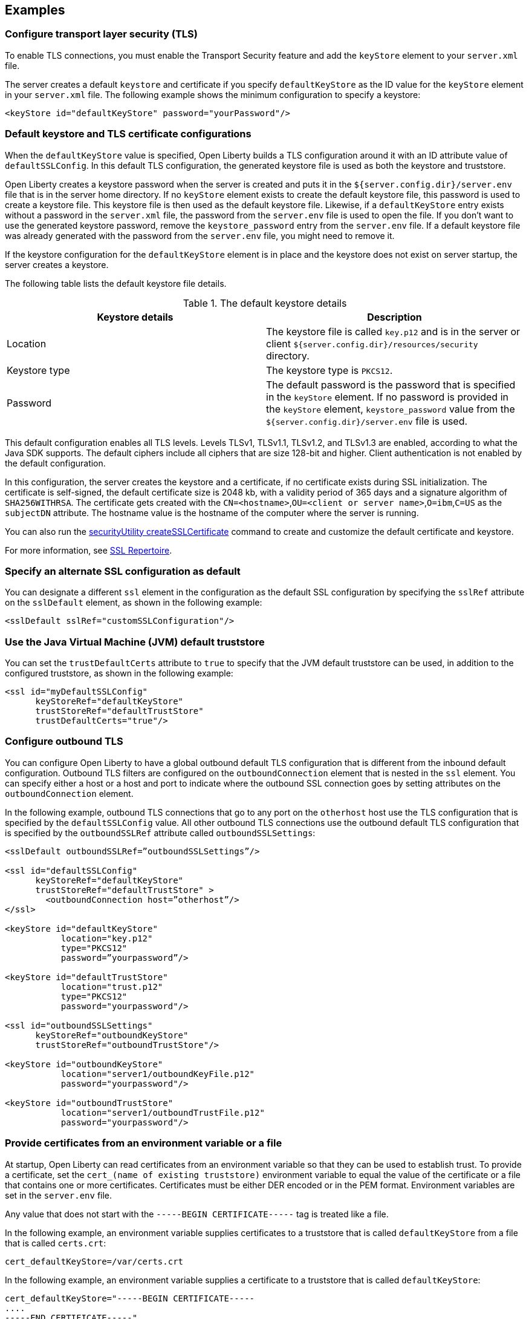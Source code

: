 
== Examples

=== Configure transport layer security (TLS)

To enable TLS connections, you must enable the Transport Security feature and add the `keyStore` element to your `server.xml` file.

The server creates a default `keystore` and certificate if you specify `defaultKeyStore` as the ID value for the `keyStore` element in your `server.xml` file. The following example shows the minimum configuration to specify a keystore:

[source,java]
----
<keyStore id="defaultKeyStore" password="yourPassword"/>
----

=== Default keystore and TLS certificate configurations

When the `defaultKeyStore` value is specified, Open Liberty builds a TLS configuration around it with an ID attribute value of `defaultSSLConfig`.
In this default TLS configuration, the generated keystore file is used as both the keystore and truststore.

Open Liberty creates a keystore password when the server is created and puts it in the `${server.config.dir}/server.env` file that is in the server home directory.
If no `keyStore` element exists to create the default keystore file, this password is used to create a keystore file.
This keystore file is then used as the default keystore file.
Likewise, if a `defaultKeyStore` entry exists without a password in the `server.xml` file, the password from the `server.env` file is used to open the file.
If you don't want to use the generated keystore password, remove the `keystore_password` entry from the `server.env` file.
If a default keystore file was already generated with the password from the `server.env` file, you might need to remove it.

If the keystore configuration for the `defaultKeyStore` element is in place and the keystore does not exist on server startup, the server creates a keystore.

The following table lists the default keystore file details.

.The default keystore details
[%header,cols=2*]
|===
|Keystore details
|Description

|Location
|The keystore file is called `key.p12` and is in the server or client `${server.config.dir}/resources/security` directory.

|Keystore type
|The keystore type is `PKCS12`.

|Password
|The default password is the password that is specified in the `keyStore` element. If no password is provided in the `keyStore` element, `keystore_password` value from the `${server.config.dir}/server.env` file is used.
|===

This default configuration enables all TLS levels.
Levels TLSv1, TLSv1.1, TLSv1.2, and  TLSv1.3 are enabled, according to what the Java SDK supports.
The default ciphers include all ciphers that are size 128-bit and higher.
Client authentication is not enabled by the default configuration.

In this configuration, the server creates the keystore and a certificate, if no certificate exists during SSL initialization.
The certificate is self-signed, the default certificate size is 2048 kb, with a validity period of 365 days and a signature algorithm of `SHA256WITHRSA`.
The certificate gets created with the `CN=<hostname>`,`OU=<client or server name>`,`O=ibm`,`C=US` as the `subjectDN` attribute. The hostname value is the hostname of the computer where the server is running.

You can also run the xref:reference:command/securityUtility-createSSLCertificate.adoc[securityUtility createSSLCertificate] command to create and customize the default certificate and keystore.

For more information, see xref:reference:config/ssl.adoc[SSL Repertoire].

=== Specify an alternate SSL configuration as default

You can designate a different `ssl` element in the configuration as the default SSL configuration by specifying the `sslRef` attribute on the `sslDefault` element, as shown in the following example:

[source,java]
----
<sslDefault sslRef="customSSLConfiguration"/>
----

=== Use the Java Virtual Machine (JVM) default truststore

You can set the `trustDefaultCerts` attribute to `true` to specify that the JVM default truststore can be used, in addition to the configured truststore, as shown in the following example:

[source,java]
----
<ssl id="myDefaultSSLConfig"
      keyStoreRef="defaultKeyStore"
      trustStoreRef="defaultTrustStore"
      trustDefaultCerts="true"/>
----


=== Configure outbound TLS

You can configure Open Liberty to have a global outbound default TLS configuration that is different from the inbound default configuration. Outbound TLS filters are configured on the `outboundConnection` element that is nested in the `ssl` element. You can specify either a host or a host and port to indicate where the outbound SSL connection goes by setting attributes on the `outboundConnection` element.

In the following example, outbound TLS connections that go to any port on the `otherhost` host use the TLS configuration that is specified by the `defaultSSLConfig` value. All other outbound TLS connections use the outbound default TLS configuration that is specified by the `outboundSSLRef` attribute called `outboundSSLSettings`:

[source,java]
----
<sslDefault outboundSSLRef=”outboundSSLSettings”/>

<ssl id="defaultSSLConfig"
      keyStoreRef="defaultKeyStore"
      trustStoreRef="defaultTrustStore" >
	<outboundConnection host=”otherhost”/>
</ssl>

<keyStore id="defaultKeyStore"
           location="key.p12"
           type="PKCS12"
           password=”yourpassword”/>

<keyStore id="defaultTrustStore"
           location="trust.p12"
           type="PKCS12"
           password="yourpassword"/>

<ssl id="outboundSSLSettings"
      keyStoreRef="outboundKeyStore"
      trustStoreRef="outboundTrustStore"/>

<keyStore id="outboundKeyStore"
           location="server1/outboundKeyFile.p12"
           password="yourpassword"/>

<keyStore id="outboundTrustStore"
           location="server1/outboundTrustFile.p12"
           password="yourpassword"/>
----

=== Provide certificates from an environment variable or a file

At startup, Open Liberty can read certificates from an environment variable so that they can be used to establish trust. To provide a certificate, set the `cert_(name of existing truststore)` environment variable to equal the value of the certificate or a file that contains one or more certificates. Certificates must be either DER encoded or in the PEM format. Environment variables are set in the `server.env` file.

Any value that does not start with the `-----BEGIN CERTIFICATE-----` tag is treated like a file.

In the following example, an environment variable supplies certificates to a truststore that is called `defaultKeyStore` from a file that is called `certs.crt`:

[source,java]
----
cert_defaultKeyStore=/var/certs.crt
----

In the following example, an environment variable supplies a certificate to a truststore that is called `defaultKeyStore`:

[source,java]
----
cert_defaultKeyStore="-----BEGIN CERTIFICATE-----
....
-----END CERTIFICATE-----"
----
